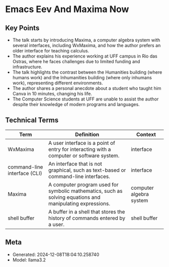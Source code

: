 * Emacs Eev And Maxima Now
:PROPERTIES:
:SPEAKER: Eduardo Ochs
:END:

** Key Points
- The talk starts by introducing Maxima, a computer algebra system with several interfaces, including WxMaxima, and how the author prefers an older interface for teaching calculus.
- The author explains his experience working at UFF campus in Rio das Ostras, where he faces challenges due to limited funding and infrastructure.
- The talk highlights the contrast between the Humanities building (where humans work) and the Inhumanities building (where only inhumans work), representing different environments.
- The author shares a personal anecdote about a student who taught him Canva in 10 minutes, changing his life.
- The Computer Science students at UFF are unable to assist the author despite their knowledge of modern programs and languages.

** Technical Terms
| Term                         | Definition                                                                                                | Context                 |
|------------------------------+-----------------------------------------------------------------------------------------------------------+-------------------------|
| WxMaxima                     | A user interface is a point of entry for interacting with a computer or software system.                  | interface               |
| command-line interface (CLI) | An interface that is not graphical, such as text-based or command-line interfaces.                        | interface               |
| Maxima                       | A computer program used for symbolic mathematics, such as solving equations and manipulating expressions. | computer algebra system |
| shell buffer                 | A buffer in a shell that stores the history of commands entered by a user.                                | shell buffer            |


** Meta
- Generated: 2024-12-08T18:04:10.258740
- Model: llama3.2
